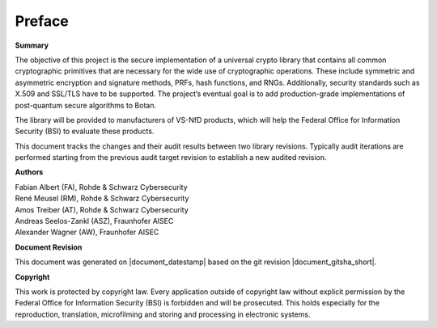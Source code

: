 Preface
=======

**Summary**

The objective of this project is the secure implementation of a universal crypto
library that contains all common cryptographic primitives that are necessary
for the wide use of cryptographic operations. These include symmetric and
asymmetric encryption and signature methods, PRFs, hash functions, and RNGs.
Additionally, security standards such as X.509 and SSL/TLS have to be supported.
The project’s eventual goal is to add production-grade implementations of
post-quantum secure algorithms to Botan.

The library will be provided to manufacturers of VS-NfD products, which will help
the Federal Office for Information Security (BSI) to evaluate these products.

This document tracks the changes and their audit results between two library
revisions. Typically audit iterations are performed starting from the previous
audit target revision to establish a new audited revision.

**Authors**

| Fabian Albert (FA), Rohde & Schwarz Cybersecurity
| René Meusel (RM), Rohde & Schwarz Cybersecurity
| Amos Treiber (AT), Rohde & Schwarz Cybersecurity
| Andreas Seelos-Zankl (ASZ), Fraunhofer AISEC
| Alexander Wagner (AW), Fraunhofer AISEC

**Document Revision**

This document was generated on |document_datestamp| based on the git revision |document_gitsha_short|.

.. todolist::

**Copyright**

This work is protected by copyright law. Every application outside of copyright
law without explicit permission by the Federal Office for Information Security
(BSI) is forbidden and will be prosecuted. This holds especially for the
reproduction, translation, microfilming and storing and processing in electronic
systems.
